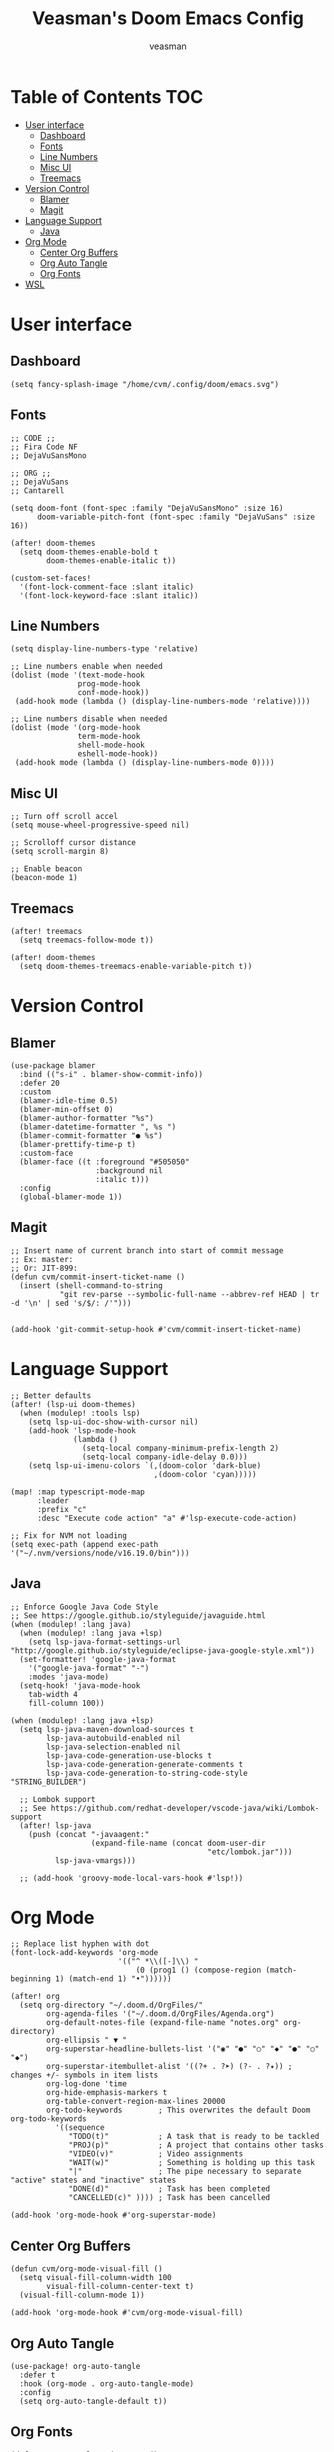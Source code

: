 #+TITLE: Veasman's Doom Emacs Config
#+AUTHOR: veasman
#+PROPERTY: header-args:elisp :tangle ./config.el
#+OPTIONS: toc:t

* Table of Contents :TOC:
- [[#user-interface][User interface]]
  - [[#dashboard][Dashboard]]
  - [[#fonts][Fonts]]
  - [[#line-numbers][Line Numbers]]
  - [[#misc-ui][Misc UI]]
  - [[#treemacs][Treemacs]]
- [[#version-control][Version Control]]
  - [[#blamer][Blamer]]
  - [[#magit][Magit]]
- [[#language-support][Language Support]]
  - [[#java][Java]]
- [[#org-mode][Org Mode]]
  - [[#center-org-buffers][Center Org Buffers]]
  - [[#org-auto-tangle][Org Auto Tangle]]
  - [[#org-fonts][Org Fonts]]
- [[#wsl][WSL]]

* User interface

** Dashboard

#+name: dashboard
#+begin_src elisp
(setq fancy-splash-image "/home/cvm/.config/doom/emacs.svg")
#+end_src

** Fonts

#+name: fonts
#+begin_src elisp
;; CODE ;;
;; Fira Code NF
;; DejaVuSansMono

;; ORG ;;
;; DejaVuSans
;; Cantarell

(setq doom-font (font-spec :family "DejaVuSansMono" :size 16)
      doom-variable-pitch-font (font-spec :family "DejaVuSans" :size 16))

(after! doom-themes
  (setq doom-themes-enable-bold t
        doom-themes-enable-italic t))

(custom-set-faces!
  '(font-lock-comment-face :slant italic)
  '(font-lock-keyword-face :slant italic))
#+end_src

** Line Numbers

#+name: line-numbers
#+begin_src elisp
(setq display-line-numbers-type 'relative)

;; Line numbers enable when needed
(dolist (mode '(text-mode-hook
               prog-mode-hook
               conf-mode-hook))
 (add-hook mode (lambda () (display-line-numbers-mode 'relative))))

;; Line numbers disable when needed
(dolist (mode '(org-mode-hook
               term-mode-hook
               shell-mode-hook
               eshell-mode-hook))
 (add-hook mode (lambda () (display-line-numbers-mode 0))))
#+end_src

** Misc UI

#+name: misc-ui
#+begin_src elisp
;; Turn off scroll accel
(setq mouse-wheel-progressive-speed nil)

;; Scrolloff cursor distance
(setq scroll-margin 8)

;; Enable beacon
(beacon-mode 1)
#+end_src

** Treemacs

#+name: treemacs
#+begin_src elisp
(after! treemacs
  (setq treemacs-follow-mode t))

(after! doom-themes
  (setq doom-themes-treemacs-enable-variable-pitch t))
#+end_src

* Version Control

** Blamer

#+name: blamer
#+begin_src elisp
(use-package blamer
  :bind (("s-i" . blamer-show-commit-info))
  :defer 20
  :custom
  (blamer-idle-time 0.5)
  (blamer-min-offset 0)
  (blamer-author-formatter "%s")
  (blamer-datetime-formatter ", %s ")
  (blamer-commit-formatter "● %s")
  (blamer-prettify-time-p t)
  :custom-face
  (blamer-face ((t :foreground "#505050"
                   :background nil
                   :italic t)))
  :config
  (global-blamer-mode 1))
#+end_src

** Magit

#+name: magit
#+begin_src elisp
;; Insert name of current branch into start of commit message
;; Ex: master:
;; Or: JIT-899:
(defun cvm/commit-insert-ticket-name ()
  (insert (shell-command-to-string
           "git rev-parse --symbolic-full-name --abbrev-ref HEAD | tr -d '\n' | sed 's/$/: /'")))


(add-hook 'git-commit-setup-hook #'cvm/commit-insert-ticket-name)
#+end_src

* Language Support

#+name: lsp
#+begin_src elisp
;; Better defaults
(after! (lsp-ui doom-themes)
  (when (modulep! :tools lsp)
    (setq lsp-ui-doc-show-with-cursor nil)
    (add-hook 'lsp-mode-hook
              (lambda ()
                (setq-local company-minimum-prefix-length 2)
                (setq-local company-idle-delay 0.0)))
    (setq lsp-ui-imenu-colors `(,(doom-color 'dark-blue)
                                ,(doom-color 'cyan)))))

(map! :map typescript-mode-map
      :leader
      :prefix "c"
      :desc "Execute code action" "a" #'lsp-execute-code-action)

;; Fix for NVM not loading
(setq exec-path (append exec-path '("~/.nvm/versions/node/v16.19.0/bin")))
#+end_src

** Java

#+name: java
#+begin_src elisp
;; Enforce Google Java Code Style
;; See https://google.github.io/styleguide/javaguide.html
(when (modulep! :lang java)
  (when (modulep! :lang java +lsp)
    (setq lsp-java-format-settings-url "http://google.github.io/styleguide/eclipse-java-google-style.xml"))
  (set-formatter! 'google-java-format
    '("google-java-format" "-")
    :modes 'java-mode)
  (setq-hook! 'java-mode-hook
    tab-width 4
    fill-column 100))

(when (modulep! :lang java +lsp)
  (setq lsp-java-maven-download-sources t
        lsp-java-autobuild-enabled nil
        lsp-java-selection-enabled nil
        lsp-java-code-generation-use-blocks t
        lsp-java-code-generation-generate-comments t
        lsp-java-code-generation-to-string-code-style "STRING_BUILDER")

  ;; Lombok support
  ;; See https://github.com/redhat-developer/vscode-java/wiki/Lombok-support
  (after! lsp-java
    (push (concat "-javaagent:"
                  (expand-file-name (concat doom-user-dir
                                            "etc/lombok.jar")))
          lsp-java-vmargs)))

  ;; (add-hook 'groovy-mode-local-vars-hook #'lsp!))
#+end_src

* Org Mode

#+name org-mode
#+begin_src elisp
;; Replace list hyphen with dot
(font-lock-add-keywords 'org-mode
                        '(("^ *\\([-]\\) "
                            (0 (prog1 () (compose-region (match-beginning 1) (match-end 1) "•"))))))

(after! org
  (setq org-directory "~/.doom.d/OrgFiles/"
        org-agenda-files '("~/.doom.d/OrgFiles/Agenda.org")
        org-default-notes-file (expand-file-name "notes.org" org-directory)
        org-ellipsis " ▼ "
        org-superstar-headline-bullets-list '("◉" "●" "○" "◆" "●" "○" "◆")
        org-superstar-itembullet-alist '((?+ . ?➤) (?- . ?✦)) ; changes +/- symbols in item lists
        org-log-done 'time
        org-hide-emphasis-markers t
        org-table-convert-region-max-lines 20000
        org-todo-keywords        ; This overwrites the default Doom org-todo-keywords
          '((sequence
             "TODO(t)"           ; A task that is ready to be tackled
             "PROJ(p)"           ; A project that contains other tasks
             "VIDEO(v)"          ; Video assignments
             "WAIT(w)"           ; Something is holding up this task
             "|"                 ; The pipe necessary to separate "active" states and "inactive" states
             "DONE(d)"           ; Task has been completed
             "CANCELLED(c)" )))) ; Task has been cancelled

(add-hook 'org-mode-hook #'org-superstar-mode)
#+end_src

** Center Org Buffers

#+name: center-org-buffers
#+begin_src elisp
(defun cvm/org-mode-visual-fill ()
  (setq visual-fill-column-width 100
        visual-fill-column-center-text t)
  (visual-fill-column-mode 1))

(add-hook 'org-mode-hook #'cvm/org-mode-visual-fill)
#+end_src

** Org Auto Tangle

#+name: org-auto-tangle
#+begin_src elisp
(use-package! org-auto-tangle
  :defer t
  :hook (org-mode . org-auto-tangle-mode)
  :config
  (setq org-auto-tangle-default t))
#+end_src

** Org Fonts

#+name: org-fonts
#+begin_src elisp
(defun cvm/org-colors-doom-one ()
  "Enable Doom One colors for Org headers."
  (interactive)
  (dolist
      (face
       '((org-level-1 1.7 "#51afef" extra-bold)
         (org-level-2 1.6 "#c678dd" bold)
         (org-level-3 1.5 "#98be65" semi-bold)
         (org-level-4 1.4 "#da8548" normal)
         (org-level-5 1.3 "#5699af" normal)
         (org-level-6 1.2 "#a9a1e1" normal)
         (org-level-7 1.1 "#46d9ff" normal)
         (org-level-8 1.0 "#ff6c6b" normal)))
    (set-face-attribute (nth 0 face) nil :font doom-variable-pitch-font :weight (nth 3 face) :height (nth 1 face) :foreground (nth 2 face)))
    (set-face-attribute 'org-table nil :font doom-font :weight 'normal :height 1.0 :foreground "#bfafdf"))

(after! org
  (cvm/org-colors-doom-one))
#+end_src

* WSL

#+name: wsl
#+begin_src elisp
;; Sync clipboard
(defun cvm/copy-selected-text(start end)
  (interactive "r")
  (if (use-region-p)
      (let ((text (buffer-substring-no-properties start end)))
        (shell-command (concat "echo '" text "' | clip.exe")))))
#+end_src
